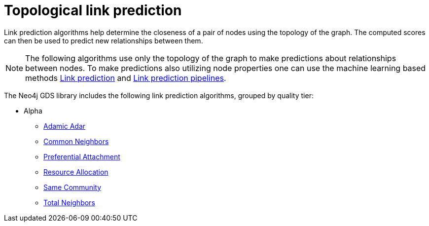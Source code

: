 [[algorithms-linkprediction]]
= Topological link prediction
:description: This chapter provides explanations and examples for each of the link prediction algorithms in the Neo4j Graph Data Science library. 

Link prediction algorithms help determine the closeness of a pair of nodes using the topology of the graph.
The computed scores can then be used to predict new relationships between them.

[NOTE]
====
The following algorithms use only the topology of the graph to make predictions about relationships between nodes.
To make predictions also utilizing node properties one can use the machine learning based methods xref::algorithms/ml-models/linkprediction.adoc[Link prediction] and xref::algorithms/ml-models/linkprediction-pipelines.adoc[Link prediction pipelines].
====

The Neo4j GDS library includes the following link prediction algorithms, grouped by quality tier:

* Alpha
** xref::alpha-algorithms/adamic-adar.adoc[Adamic Adar]
** xref::alpha-algorithms/common-neighbors.adoc[Common Neighbors]
** xref::alpha-algorithms/preferential-attachment.adoc[Preferential Attachment]
** xref::alpha-algorithms/resource-allocation.adoc[Resource Allocation]
** xref::alpha-algorithms/same-community.adoc[Same Community]
** xref::alpha-algorithms/total-neighbors.adoc[Total Neighbors]


